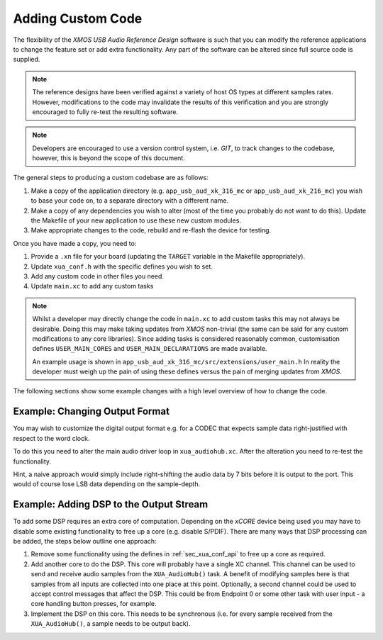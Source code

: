 Adding Custom Code
==================

The flexibility of the `XMOS USB Audio Reference Design` software is such that you can modify
the reference applications to change the feature set or add extra functionality.
Any part of the software can be altered since full source code is supplied.

.. note::

   The reference designs have been verified against a variety of host OS types at different samples rates. However,
   modifications to the code may invalidate the results of this verification and you are strongly encouraged to fully
   re-test the resulting software.

.. note::

   Developers are encouraged to use a version control system, i.e. `GIT`, to track changes to the codebase, however,
   this is beyond the scope of this document.

The general steps to producing a custom codebase are as follows:

#. Make a copy of the application directory (e.g. ``app_usb_aud_xk_316_mc`` or ``app_usb_aud_xk_216_mc``)
   you wish to base your code on, to a separate directory with a different name.

#. Make a copy of any dependencies you wish to alter (most of the time
   you probably do not want to do this). Update the Makefile of your
   new application to use these new custom modules.

#. Make appropriate changes to the code, rebuild and re-flash the
   device for testing.

Once you have made a copy, you need to:

#. Provide a ``.xn`` file for your board (updating the ``TARGET`` variable in the Makefile appropriately).
#. Update ``xua_conf.h`` with the specific defines you wish to set.
#. Add any custom code in other files you need.
#. Update ``main.xc`` to add any custom tasks

.. note::

    Whilst a developer may directly change the code in ``main.xc`` to add custom tasks this may not always
    be desirable. Doing this may make taking updates from `XMOS` non-trivial (the same can be said for any
    custom modifications to any core libraries). Since adding tasks is considered reasonably common, customisation
    defines ``USER_MAIN_CORES`` and ``USER_MAIN_DECLARATIONS`` are made available.

    An example usage is shown in ``app_usb_aud_xk_316_mc/src/extensions/user_main.h``
    In reality the developer must weigh up the pain of using these defines versus the pain of merging updates from `XMOS`.

The following sections show some example changes with a high level overview of how to change the code.

Example: Changing Output Format
-------------------------------

You may wish to customize the digital output format e.g. for a CODEC that expects sample data right-justified with
respect to the word clock.

To do this you need to alter the main audio driver loop in ``xua_audiohub.xc``. After the alteration you need to re-test
the functionality.

Hint, a naive approach would simply include right-shifting the audio data by 7 bits before it is output to the port. This
would of course lose LSB data depending on the sample-depth.

Example: Adding DSP to the Output Stream
----------------------------------------

To add some DSP requires an extra core of computation. Depending on the `xCORE` device being used you may have to disable some
existing functionality to free up a core (e.g. disable S/PDIF). There are many ways that DSP processing can be added,
the steps below outline one approach:

#. Remove some functionality using the defines in :ref:`sec_xua_conf_api` to free up a core as required.

#. Add another core to do the DSP. This core will probably have a single XC channel. This channel can be used to send
   and receive audio samples from the ``XUA_AudioHub()`` task. A benefit of modifying samples here is that samples from
   all inputs are collected into one place at this point. Optionally, a second channel could be used to accept control
   messages that affect the DSP. This could be from Endpoint 0 or some other task with user input - a core handling
   button presses, for example.

#. Implement the DSP on this core. This needs to be synchronous (i.e. for every sample received from the ``XUA_AudioHub()``,
   a sample needs to be output back).

